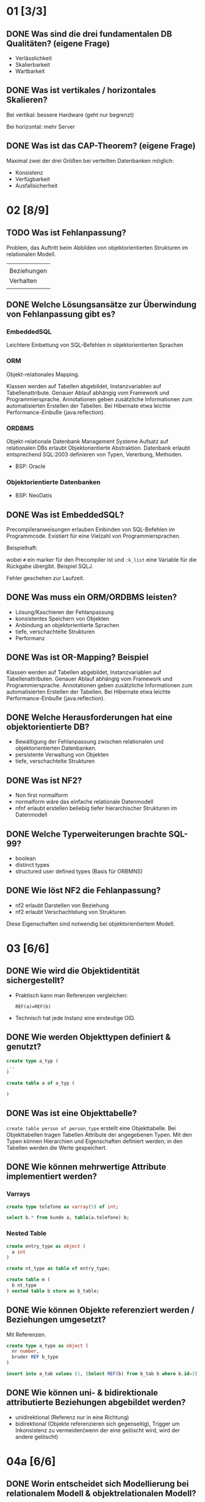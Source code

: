 * 01 [3/3]

** DONE Was sind die drei fundamentalen DB Qualitäten? (eigene Frage)

- Verlässlichkeit
- Skalierbarkeit
- Wartbarkeit

** DONE Was ist vertikales / horizontales Skalieren?

Bei vertikal: bessere Hardware (geht nur begrenzt)

Bei horizontal: mehr Server

** DONE Was ist das CAP-Theorem? (eigene Frage)

Maximal zwei der drei Größen bei verteilten Datenbanken möglich:
- Konsistenz
- Verfügbarkeit
- Ausfallsicherheit

* 02 [8/9]
** TODO Was ist Fehlanpassung?

 Problem, das Auftritt beim Abbilden von objektorientierten Strukturen
 im relationalen Modell.

 |             |
 | Beziehungen |
 | Verhalten   |
 |             |

** DONE Welche Lösungsansätze zur Überwindung von Fehlanpassung gibt es?

*** EmbeddedSQL

Leichtere Einbettung von SQL-Befehlen in objektorientierten Sprachen

*** ORM

 Objekt-relationales Mapping.

 Klassen werden auf Tabellen abgebildet, Instanzvariablen auf
 Tabellenattribute. Genauer Ablauf abhängig vom Framework und
 Programmiersprache. Annotationen geben zusätzliche Informationen zum
 automatisierten Erstellen der Tabellen.
 Bei Hibernate etwa leichte Performance-Einbuße (java.reflection).

*** ORDBMS

 Objekt-relationale Datenbank Management Systeme
Aufsatz auf relationalen DBs erlaubt Objektorientierte Abstraktion.
 Datenbank erlaubt entsprechend SQL:2003 definieren von Typen, Vererbung, Methoden.
- BSP: Oracle

*** Objektorientierte Datenbanken

- BSP: NeoDatis

** DONE Was ist EmbeddedSQL?

Precompileranweisungen erlauben Einbinden von SQL-Befehlen im
Programmcode. Existiert für eine Vielzahl von Programmiersprachen.

Beispielhaft:
# select * from kunden :k_list

wobei =#= ein marker für den Precompiler ist und =:k_list= eine Variable
für die Rückgabe übergibt. Beispiel SQLJ.

Fehler geschehen zur Laufzeit.

** DONE Was muss ein ORM/ORDBMS leisten?

- Lösung/Kaschieren der Fehlanpassung
- konsistentes Speichern von Objekten
- Anbindung an objektorientierte Sprachen
- tiefe, verschachtelte Strukturen
- Performanz

** DONE Was ist OR-Mapping? Beispiel

Klassen werden auf Tabellen abgebildet, Instanzvariablen auf
Tabellenattributen. Genauer Ablauf abhängig vom Framework und
Programmiersprache. Annotationen geben zusätzliche Informationen zum
automatisierten Erstellen der Tabellen.
Bei Hibernate etwa leichte Performance-Einbuße (java.reflection).

** DONE Welche Herausforderungen hat eine objektorientierte DB?

- Bewältigung der Fehlanpassung zwischen relationalen und objektorientierten Datenbanken.
- persistente Verwaltung von Objekten
- tiefe, verschachtelte Strukturen

** DONE Was ist NF2?

 - Non first normalform
 - normalform wäre das einfache relationale Datenmodell
 - nfnf erlaubt erstellen beliebig tiefer hierarchischer Strukturen im Datenmodell

** DONE Welche Typerweiterungen brachte SQL-99?

 - boolean
 - distinct types
 - structured user defined types (Basis für ORBMNS)

** DONE Wie löst NF2 die Fehlanpassung?

- nf2 erlaubt Darstellen von Beziehung
- nf2 erlaubt Verschachtelung von Strukturen

Diese Eigenschaften sind notwendig bei objektorientiertem Modell.

* 03 [6/6]
** DONE Wie wird die Objektidentität sichergestellt?

- Praktisch kann man Referenzen vergleichen:

  =REF(a)=REF(b)=

- Technisch hat jede Instanz eine eindeutige OID.

** DONE Wie werden Objekttypen definiert & genutzt?

#+BEGIN_SRC sql
create type a_typ (
...
)

create table a of a_typ (

)
#+END_SRC

** DONE Was ist eine Objekttabelle?

=create table person of person_type= erstellt eine Objekttabelle. Bei
Objekttabellen tragen Tabellen Attribute der angegebenen Typen.
Mit den Typen können Hierarchien und Eigenschaften definiert werden;
in den Tabellen werden die Werte gespeichert.

** DONE Wie können mehrwertige Attribute implementiert werden?
*** Varrays

#+BEGIN_SRC sql
create type telefone as varray(5) of int;

select b.* from kunde a, table(a.telefone) b;
#+END_SRC

*** Nested Table

#+BEGIN_SRC sql
create entry_type as object (
  a int
)

create nt_type as table of entry_type;

create table m (
  b nt_type
) nested table b store as b_table;

#+END_SRC

** DONE Wie können Objekte referenziert werden / Beziehungen umgesetzt?

Mit Referenzen.

#+BEGIN_SRC sql
create type a_type as object (
  nr number,
  bruder REF b_type
)

insert into a_tab values (1, (Select REF(b) from b_tab b where b.id=2))
#+END_SRC

** DONE Wie können uni- & bidirektionale attributierte Beziehungen abgebildet werden?

- unidirektional (Referenz nur in eine Richtung)
- bidirektional (Objekte referenzieren sich gegenseitig), Trigger um
  Inkonsistenz zu vermeiden(wenn der eine gelöscht wird, wird der
  andere gelöscht)

* 04a [6/6]
** DONE Worin entscheidet sich Modellierung bei relationalem Modell & objektrelationalen Modell?

Beziehungen werden nicht mehr durch Relationen dargestellt (sondern
durch REFs).  Das objektrelationale Modell erlaubt objektorientierte
Mechanismen, wie etwa Vererbung, Objektidentität & verschachtelte Objekte.

Es bestehen nicht nur Funktionen, welche auf Daten operieren: Objekte
können selber Methoden tragen.

** DONE Wie kann Verhalten von Entitäten implementiert werden?

Types können Methoden haben. Member & statische Methoden.

** DONE Wie können Entitäten verglichen werden?

Objektvergleich nur bei gleichem Typ(oder Subtypbeziehung)

Das geht mit: =where a=b=.

Wenn Identität gesucht wird: =ref(a)=ref(b)=.

** DONE Wie können Objekte und Relationen gemeinsam genutzt werden?

Objekte können mit 1:1-, 1:n-, m:n-Relationen miteinander verknüpft
werden.

** DONE Wie kann auf relationale Tabellen objektorientiert zugegriffen werden?

- OR-Mapping
- ORDBMS

** DONE Wie performant ist der Zugriff auf: relationale Tabellen, Objekttabellen, Objektviews?

- relationale Tabellen: Anzahl Requests wenig Auswirkung auf Zeit
- objekttabellen: Anzahl Requests -> Zeit steigt stetig
- Objektviews: Anzahl Requests -> Zeit steigt stetig(aber stärker)

* 04b [2/6]

** DONE Was ist eine gespeicherte Funktion?

Relationale Datenbanksysteme liefern vorgefertige Funktionen, wie etwa
=avg= und =sum=.

Man kann selber Funktionen erstellen um auf Daten zu
operieren. Exceptions erlauben das Modellieren von Fehlverhalten.

** TODO Mach Beispiel zur Implementierung gespeicherter Funktion.
** TODO Wie werden SQL-Prozeduren verwendet? Wann erfolgt dieses?

Mit =call(procedure)=.
Können auch mit Triggern verwendet werden (etwa nach Einfügen in eine spezielle Tabelle).

** TODO Was ist ein Cursor? Verwendung?

** DONE Unterschiede zwischen gespeicherte Funktionen, Prozeduren und Trigger?

*** Funktionen

 - BSP Funktion mit Exception
   #+BEGIN_SRC sql
CREATE OR REPLACE FUNCTION kehrwert (zahl IN INTEGER) RETURN NUMBER
  AS
    rueckgabe NUMERIC(9,8);
    myfehlermeldung EXCEPTION;
BEGIN
  IF zahl=0
  THEN
    RAISE myfehlermeldung;
  END IF;
  rueckgabe:=1/zahl;
  RETURN rueckgabe;
  EXCEPTION
  WHEN myfehlermeldung
  THEN raise_application_error(-20500,'Kehrwert existiert nicht.');
END;
   #+END_SRC
 - avg, sum sind Funktionen
 - Anwendung: =select anrede(KNr) from kunden=
 - genau ein Rückgabewert

*** Prozeduren

 - Beispiel
   #+BEGIN_SRC sql
CREATE OR REPLACE PROCEDURE kundenanrede_proc (knr IN INTEGER)
  IS
    anrede VARCHAR(60);
BEGIN
  SELECT Kundenanrede2(knr) INTO anrede FROM dual;
  dbms_output.put_line(anrede);
END;
   #+END_SRC

- mehrere (oder kein) Rückgabewerte möglich

*** Trigger

- eventbasierte Prozeduren
- Aufruf etwa beim Einfügen in eine spezielle Tabelle

** TODO Wie werden gespeicherte Prozeduren / Funktionen aufgerufen?
Prozeduren mit =call(procedure);= und Funktionen innerhalb von select queries.

* 06 [9/11]
** DONE Welche Möglichkeiten bietet eXist um XML zu speichern, ändern, auszuwählen?

- XPath
- XQuery

** TODO Welche Möglichkeiten bieten XPath & XQuery um XML-ELemente auszuwählen?

*** XPath

Hol den Text vom ersten Absatz:
/dokument/absaetze[0]/text()

Hol den Absatz wo der Titel "1." ist
/dokument/absaetze/[@title="1."]/text() ????

*** XQuery

    for, if, group/order by

** DONE Welche Schnittstellen bietet existDB?
   - HTTP-Rest Schnittstelle
   - xml:db Schnittstelle für Javaapplikationen
** TODO Wie wird ein XML-Dokument validiert?

Validierung gegen DTD (bei eXist eingeschränkt, bei Oracle).

** DONE Vor- & Nachteile von eXistDB & Oracle XML-Erweiterung?

|                    | oracle      | exist             |
|--------------------+-------------+-------------------|
| anfragen           | xpath       | xpath xquery      |
| dtd-validierung    | ja          | nicht durchgängig |
| transaktionen      | ja          | nur rudimentär    |
| rechteverwaltung   | ja          | auf Dateiebene    |
| java-schnittstelle | jdbc        | xml:db            |
| rest-schnittstelle | nicht nativ | rest              |

** DONE Wie ist die Performance bei objekt-relationalen Datenhaltung ?

Besser als dokumentenorientierte Datenhaltung, weil da das Format textuell ist.

** DONE Wie kann auf relationale Tabellen objektorientiert zugegriffen werden?

- OR-Mapping
- ORDBMS

** DONE Wie können XML dokumente in Oracle generiert werden?

#+BEGIN_SRC sql
INSERT INTO Meine_Tabelle VALUES (1,
  XMLTYPE.CREATEXML(
    ‘<buch>
      <title lang=“de“ >XML-Benutzung</title>
    </buch>‘))
#+END_SRC


** DONE Wie erfolgt Suche in XML Dokumenten?

Bei OracleDB und eXistDB geht XPath.

#+BEGIN_SRC sql
SELECT OBJECT_VALUE
FROM Meine_XML_Objekte
WHERE existsNode (OBJECT_VALUE, '/buch/title[@lang="de"]')=1;
#+END_SRC

Bei ExistDB geht auch XQuery.

** DONE Worin besteht SQL-XML-Mismatch?

XML ist strukturiert und kann keine Referenzen.

** DONE Wie kann eine relationale Datenbank in eine Webapplikation eingebunden werden?

Relational? Du meinst xml-db.

- Nutzung eines HTML-Templating-Framework.
- Verwaltung der Dateien durch eXistDB.

* 07 [6/7]

** DONE Wodurch unterscheidet sich XML von JSON?

- Syntax
- JSON hat JavaScript-Datentypen
- JavaScript kann JSON auslesen.
- JSON hat keine datetime
- JSON einfacher lesbar(keine schließenden Tags)

** DONE Welche Möglichkeiten bieten dokumentorientierte Datenbanken um speichern, ändern, abzufragen?

- find-by-example
  =db.find({name: 'lt'}).count(5).sort();=
Es gibt auch update/insert operation

** DONE Wie funktioniert eine Aggregation Pipeline + Map-reduce-algo?

- Aggregation Pipeline: Man reiht eine Reihe von Befehlen aneinander
  um eine Abfrage zu formulieren.
- Map-Reduce: Algorithmus zum parallelisierten Zugriff auf große Datenmengen
  - map: daten werden extrahiert und in zwischenspeicher gelegt
  - shuffle: neuverteilung(selber Schlüssel, selber Computer)
  - reduce: Zusammenführen der Zwischenergebnisse

** DONE Wie / wann wird map-reduce verwendet?

Map-Reduce: Algorithmus zum parallelisierten Zugriff auf große Datenmengen
 - map: daten werden extrahiert und in zwischenspeicher gelegt
 - shuffle: neuverteilung(selber Schlüssel, selber Computer)
 - reduce: Zusammenführen der Zwischenergebnisse

Der Anwender muss eine map und eine reduce Funktion liefern.

** DONE Welche Möglichkeiten gibt es um GEO-JSON Dokumente zu verwalten?

- Oracle(json als clob)
- MongoDB
- ArangoDB

** DONE Welche Vor/Nachteile bietet Einsatz von dokumentorientierten DBs?

- Oft liegen Daten schon in JSON/XML vor
- ist nicht an Speichermodell gebunden
- nicht so gut für komplexe Transaktionen
- spezielle Lösungen für binäre Dateien nötig (etwa direkt auf
  Dateipfad lassen)
- Schwierigkeit Beziehungen darzustellen

** TODO Vor/Nachteile von verschiedenen Geo Datenbanken? (eigene Frage)

Oracle kann 3d
Mongo kann nur 2d
